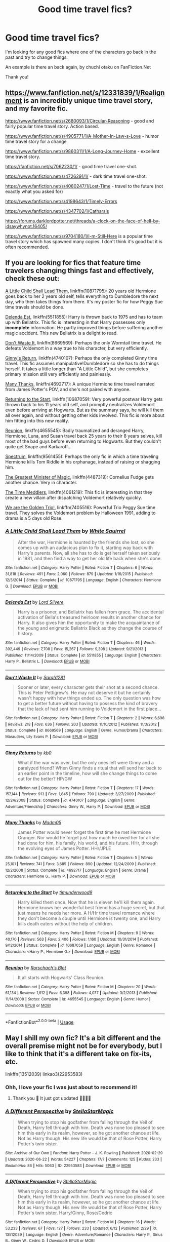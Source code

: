 #+TITLE: Good time travel fics?

* Good time travel fics?
:PROPERTIES:
:Author: agrapebubblegum
:Score: 5
:DateUnix: 1593752303.0
:DateShort: 2020-Jul-03
:FlairText: Request
:END:
I'm looking for any good fics where one of the characters go back in the past and try to change things.

An example is there an back again, by chuchi otaku on FanFiction.Net

Thank you!


** [[https://www.fanfiction.net/s/12331839/1/Realignment]] is an incredibly unique time travel story, and my favorite fic.

[[https://www.fanfiction.net/s/2680093/28/Circular-Reasoning][https://www.fanfiction.net/s/2680093/1/Circular-Reasoning]] - good and fairly popular time travel story. Action based.

[[https://www.fanfiction.net/s/4905771/7/A-Mother-In-Law-s-Love][https://www.fanfiction.net/s/4905771/1/A-Mother-In-Law-s-Love]] - humor time travel story for a change

[[https://www.fanfiction.net/s/9860311/1/A-Long-Journey-Home]] - excellent time travel story.

[[https://m.fanfiction.net/s/7062230/1/][https://fanfiction.net/s/7062230/1/]] - good time travel one-shot.

[[https://www.fanfiction.net/s/4726291/1/]] - dark time travel one-shot.

[[https://www.fanfiction.net/s/4080247/7/Lost-Time][https://www.fanfiction.net/s/4080247/1/Lost-Time]] - travel to the future (not exactly what you asked for)

[[https://www.fanfiction.net/s/4198643/13/Timely-Errors][https://www.fanfiction.net/s/4198643/1/Timely-Errors]]

[[https://www.fanfiction.net/s/4347702/14/Catharsis][https://www.fanfiction.net/s/4347702/1/Catharsis]]

[[https://forums.darklordpotter.net/threads/a-clock-on-the-face-of-hell-by-idsaywhynot.16405/]]

[[https://www.fanfiction.net/s/9704180/1/I-m-Still-Here]] is a popular time travel story which has spawned many copies. I don't think it's good but it is often recommended.
:PROPERTIES:
:Author: Impossible-Poetry
:Score: 2
:DateUnix: 1593756978.0
:DateShort: 2020-Jul-03
:END:


** If you are looking for fics that feature time travelers changing things fast and effectively, check these out:

[[https://www.fanfiction.net/s/10871795/1/][A Little Child Shall Lead Them]], linkffn(10871795): 20 years old Hermione goes back to her 2 years old self, tells everything to Dumbledore the next day, who then takes things from there. It's my poster fic for how Peggy Sue time travels should be done.

[[https://www.fanfiction.net/s/5511855/1/][Delenda Est]], linkffn(5511855): Harry is thrown back to 1975 and has to team up with Bellatrix. This fic is interesting in that Harry possesses only *incomplete* information. He partly improved things before suffering another magic accident. This new Bellatrix is a delight to read.

[[https://www.fanfiction.net/s/8669569/1/][Don't Waste It]], linkffn(8669569): Perhaps the only Wormtail time travel. He defeats Voldemort in a way true to his character, but very efficiently.

[[https://www.fanfiction.net/s/4740107/1/][Ginny's Return]], linkffn(4740107): Perhaps the only completed Ginny time travel. This fic assumes manipulative!Dumbledore so she has to do things herself. It takes a little longer than "A Little Child", but she completes primary mission still very efficiently and painlessly.

[[https://www.fanfiction.net/s/4692717/1/][Many Thanks]], linkffn(4692717): A unique Hermione time travel narrated from James Potter's POV, and she's not paired with anyone.

[[https://www.fanfiction.net/s/10687059/1/][Returning to the Start]], linkffn(10687059): Very powerful postwar Harry gets thrown back to his 11 years old self, and promptly neutralizes Voldemort even before arriving at Hogwarts. But as the summary says, he will kill them all over again, and without getting other kids involved. This fic is more about him fitting into this new reality.

[[https://www.fanfiction.net/s/4655545/1/][Reunion]], linkffn(4655545): Badly traumatized and deranged Harry, Hermione, Luna, and Susan travel back 25 years to their 8 years selves, kill most of the bad guys before even returning to Hogwarts. But they couldn't quite get Snape and Karkaroff...

[[https://www.fanfiction.net/s/9561455/1/][Spectrum]], linkffn(9561455): Perhaps the only fic in which a time traveling Hermione kills Tom Riddle in his orphanage, instead of raising or shagging him.

[[https://www.fanfiction.net/s/4487319/1/][The Greatest Minister of Magic]], linkffn(4487319): Cornelius Fudge gets another chance. Very in character.

[[https://www.fanfiction.net/s/4061219/1/][The Time Meddlers]], linkffn(4061219): This fic is interesting in that they create a new villain after dispatching Voldemort relatively quickly.

[[https://www.fanfiction.net/s/7405516/1/][We are the Golden Trio!]], linkffn(7405516): Powerful Trio Peggy Sue time travel. They solves the Voldemort problem by Halloween 1991, adding to drama is a 5 days old Rose.
:PROPERTIES:
:Author: InquisitorCOC
:Score: 2
:DateUnix: 1593787381.0
:DateShort: 2020-Jul-03
:END:

*** [[https://www.fanfiction.net/s/10871795/1/][*/A Little Child Shall Lead Them/*]] by [[https://www.fanfiction.net/u/5339762/White-Squirrel][/White Squirrel/]]

#+begin_quote
  After the war, Hermione is haunted by the friends she lost, so she comes up with an audacious plan to fix it, starting way back with Harry's parents. Now, all she has to do is get herself taken seriously in 1981, and then find a way to get her old life back when she's done.
#+end_quote

^{/Site/:} ^{fanfiction.net} ^{*|*} ^{/Category/:} ^{Harry} ^{Potter} ^{*|*} ^{/Rated/:} ^{Fiction} ^{T} ^{*|*} ^{/Chapters/:} ^{6} ^{*|*} ^{/Words/:} ^{31,818} ^{*|*} ^{/Reviews/:} ^{491} ^{*|*} ^{/Favs/:} ^{2,060} ^{*|*} ^{/Follows/:} ^{879} ^{*|*} ^{/Updated/:} ^{1/16/2015} ^{*|*} ^{/Published/:} ^{12/5/2014} ^{*|*} ^{/Status/:} ^{Complete} ^{*|*} ^{/id/:} ^{10871795} ^{*|*} ^{/Language/:} ^{English} ^{*|*} ^{/Characters/:} ^{Hermione} ^{G.} ^{*|*} ^{/Download/:} ^{[[http://www.ff2ebook.com/old/ffn-bot/index.php?id=10871795&source=ff&filetype=epub][EPUB]]} ^{or} ^{[[http://www.ff2ebook.com/old/ffn-bot/index.php?id=10871795&source=ff&filetype=mobi][MOBI]]}

--------------

[[https://www.fanfiction.net/s/5511855/1/][*/Delenda Est/*]] by [[https://www.fanfiction.net/u/116880/Lord-Silvere][/Lord Silvere/]]

#+begin_quote
  Harry is a prisoner, and Bellatrix has fallen from grace. The accidental activation of Bella's treasured heirloom results in another chance for Harry. It also gives him the opportunity to make the acquaintance of the young and enigmatic Bellatrix Black as they change the course of history.
#+end_quote

^{/Site/:} ^{fanfiction.net} ^{*|*} ^{/Category/:} ^{Harry} ^{Potter} ^{*|*} ^{/Rated/:} ^{Fiction} ^{T} ^{*|*} ^{/Chapters/:} ^{46} ^{*|*} ^{/Words/:} ^{392,449} ^{*|*} ^{/Reviews/:} ^{7,708} ^{*|*} ^{/Favs/:} ^{15,267} ^{*|*} ^{/Follows/:} ^{9,398} ^{*|*} ^{/Updated/:} ^{9/21/2013} ^{*|*} ^{/Published/:} ^{11/14/2009} ^{*|*} ^{/Status/:} ^{Complete} ^{*|*} ^{/id/:} ^{5511855} ^{*|*} ^{/Language/:} ^{English} ^{*|*} ^{/Characters/:} ^{Harry} ^{P.,} ^{Bellatrix} ^{L.} ^{*|*} ^{/Download/:} ^{[[http://www.ff2ebook.com/old/ffn-bot/index.php?id=5511855&source=ff&filetype=epub][EPUB]]} ^{or} ^{[[http://www.ff2ebook.com/old/ffn-bot/index.php?id=5511855&source=ff&filetype=mobi][MOBI]]}

--------------

[[https://www.fanfiction.net/s/8669569/1/][*/Don't Waste It/*]] by [[https://www.fanfiction.net/u/674180/Sarah1281][/Sarah1281/]]

#+begin_quote
  Sooner or later, every character gets their shot at a second chance. This is Peter Pettigrew's. He may not deserve it but he certainly wasn't happy with how things ended up. The only question was how to get a better future without having to possess the kind of bravery that the lack of had sent him running to Voldemort in the first place...
#+end_quote

^{/Site/:} ^{fanfiction.net} ^{*|*} ^{/Category/:} ^{Harry} ^{Potter} ^{*|*} ^{/Rated/:} ^{Fiction} ^{T} ^{*|*} ^{/Chapters/:} ^{2} ^{*|*} ^{/Words/:} ^{6,698} ^{*|*} ^{/Reviews/:} ^{218} ^{*|*} ^{/Favs/:} ^{636} ^{*|*} ^{/Follows/:} ^{203} ^{*|*} ^{/Updated/:} ^{11/10/2012} ^{*|*} ^{/Published/:} ^{11/3/2012} ^{*|*} ^{/Status/:} ^{Complete} ^{*|*} ^{/id/:} ^{8669569} ^{*|*} ^{/Language/:} ^{English} ^{*|*} ^{/Genre/:} ^{Humor/Drama} ^{*|*} ^{/Characters/:} ^{Marauders,} ^{Lily} ^{Evans} ^{P.} ^{*|*} ^{/Download/:} ^{[[http://www.ff2ebook.com/old/ffn-bot/index.php?id=8669569&source=ff&filetype=epub][EPUB]]} ^{or} ^{[[http://www.ff2ebook.com/old/ffn-bot/index.php?id=8669569&source=ff&filetype=mobi][MOBI]]}

--------------

[[https://www.fanfiction.net/s/4740107/1/][*/Ginny Returns/*]] by [[https://www.fanfiction.net/u/1251524/kb0][/kb0/]]

#+begin_quote
  What if the war was over, but the only ones left were Ginny and a paralyzed friend? When Ginny finds a ritual that will send her back to an earlier point in the timeline, how will she change things to come out for the better? HP/GW
#+end_quote

^{/Site/:} ^{fanfiction.net} ^{*|*} ^{/Category/:} ^{Harry} ^{Potter} ^{*|*} ^{/Rated/:} ^{Fiction} ^{T} ^{*|*} ^{/Chapters/:} ^{17} ^{*|*} ^{/Words/:} ^{157,144} ^{*|*} ^{/Reviews/:} ^{913} ^{*|*} ^{/Favs/:} ^{1,845} ^{*|*} ^{/Follows/:} ^{790} ^{*|*} ^{/Updated/:} ^{3/27/2009} ^{*|*} ^{/Published/:} ^{12/24/2008} ^{*|*} ^{/Status/:} ^{Complete} ^{*|*} ^{/id/:} ^{4740107} ^{*|*} ^{/Language/:} ^{English} ^{*|*} ^{/Genre/:} ^{Adventure/Friendship} ^{*|*} ^{/Characters/:} ^{Ginny} ^{W.,} ^{Harry} ^{P.} ^{*|*} ^{/Download/:} ^{[[http://www.ff2ebook.com/old/ffn-bot/index.php?id=4740107&source=ff&filetype=epub][EPUB]]} ^{or} ^{[[http://www.ff2ebook.com/old/ffn-bot/index.php?id=4740107&source=ff&filetype=mobi][MOBI]]}

--------------

[[https://www.fanfiction.net/s/4692717/1/][*/Many Thanks/*]] by [[https://www.fanfiction.net/u/873604/Madm05][/Madm05/]]

#+begin_quote
  James Potter would never forget the first time he met Hermione Granger. Nor would he forget just how much he owed her for all she had done for him, his family, his world, and his future. HHr, through the evolving eyes of James Potter. HHr/JPLE
#+end_quote

^{/Site/:} ^{fanfiction.net} ^{*|*} ^{/Category/:} ^{Harry} ^{Potter} ^{*|*} ^{/Rated/:} ^{Fiction} ^{T} ^{*|*} ^{/Chapters/:} ^{5} ^{*|*} ^{/Words/:} ^{25,101} ^{*|*} ^{/Reviews/:} ^{741} ^{*|*} ^{/Favs/:} ^{3,685} ^{*|*} ^{/Follows/:} ^{890} ^{*|*} ^{/Updated/:} ^{12/24/2009} ^{*|*} ^{/Published/:} ^{12/2/2008} ^{*|*} ^{/Status/:} ^{Complete} ^{*|*} ^{/id/:} ^{4692717} ^{*|*} ^{/Language/:} ^{English} ^{*|*} ^{/Genre/:} ^{Drama} ^{*|*} ^{/Characters/:} ^{Hermione} ^{G.,} ^{Harry} ^{P.} ^{*|*} ^{/Download/:} ^{[[http://www.ff2ebook.com/old/ffn-bot/index.php?id=4692717&source=ff&filetype=epub][EPUB]]} ^{or} ^{[[http://www.ff2ebook.com/old/ffn-bot/index.php?id=4692717&source=ff&filetype=mobi][MOBI]]}

--------------

[[https://www.fanfiction.net/s/10687059/1/][*/Returning to the Start/*]] by [[https://www.fanfiction.net/u/1816893/timunderwood9][/timunderwood9/]]

#+begin_quote
  Harry killed them once. Now that he is eleven he'll kill them again. Hermione knows her wonderful best friend has a huge secret, but that just means he needs her more. A H/Hr time travel romance where they don't become a couple until Hermione is twenty one, and Harry kills death eaters without the help of children.
#+end_quote

^{/Site/:} ^{fanfiction.net} ^{*|*} ^{/Category/:} ^{Harry} ^{Potter} ^{*|*} ^{/Rated/:} ^{Fiction} ^{M} ^{*|*} ^{/Chapters/:} ^{9} ^{*|*} ^{/Words/:} ^{40,170} ^{*|*} ^{/Reviews/:} ^{563} ^{*|*} ^{/Favs/:} ^{2,406} ^{*|*} ^{/Follows/:} ^{1,160} ^{*|*} ^{/Updated/:} ^{10/31/2014} ^{*|*} ^{/Published/:} ^{9/12/2014} ^{*|*} ^{/Status/:} ^{Complete} ^{*|*} ^{/id/:} ^{10687059} ^{*|*} ^{/Language/:} ^{English} ^{*|*} ^{/Genre/:} ^{Romance} ^{*|*} ^{/Characters/:} ^{<Harry} ^{P.,} ^{Hermione} ^{G.>} ^{*|*} ^{/Download/:} ^{[[http://www.ff2ebook.com/old/ffn-bot/index.php?id=10687059&source=ff&filetype=epub][EPUB]]} ^{or} ^{[[http://www.ff2ebook.com/old/ffn-bot/index.php?id=10687059&source=ff&filetype=mobi][MOBI]]}

--------------

[[https://www.fanfiction.net/s/4655545/1/][*/Reunion/*]] by [[https://www.fanfiction.net/u/686093/Rorschach-s-Blot][/Rorschach's Blot/]]

#+begin_quote
  It all starts with Hogwarts' Class Reunion.
#+end_quote

^{/Site/:} ^{fanfiction.net} ^{*|*} ^{/Category/:} ^{Harry} ^{Potter} ^{*|*} ^{/Rated/:} ^{Fiction} ^{M} ^{*|*} ^{/Chapters/:} ^{20} ^{*|*} ^{/Words/:} ^{61,134} ^{*|*} ^{/Reviews/:} ^{1,912} ^{*|*} ^{/Favs/:} ^{6,398} ^{*|*} ^{/Follows/:} ^{4,077} ^{*|*} ^{/Updated/:} ^{3/2/2013} ^{*|*} ^{/Published/:} ^{11/14/2008} ^{*|*} ^{/Status/:} ^{Complete} ^{*|*} ^{/id/:} ^{4655545} ^{*|*} ^{/Language/:} ^{English} ^{*|*} ^{/Genre/:} ^{Humor} ^{*|*} ^{/Download/:} ^{[[http://www.ff2ebook.com/old/ffn-bot/index.php?id=4655545&source=ff&filetype=epub][EPUB]]} ^{or} ^{[[http://www.ff2ebook.com/old/ffn-bot/index.php?id=4655545&source=ff&filetype=mobi][MOBI]]}

--------------

*FanfictionBot*^{2.0.0-beta} | [[https://github.com/tusing/reddit-ffn-bot/wiki/Usage][Usage]]
:PROPERTIES:
:Author: FanfictionBot
:Score: 1
:DateUnix: 1593787396.0
:DateShort: 2020-Jul-03
:END:


** May I shill my own fic? It's a bit different and the overall premise might not be for everybody, but I like to think that it's a different take on fix-its, etc.

linkffn(13512039) linkao3(22953583)
:PROPERTIES:
:Author: StellaStarMagic
:Score: 2
:DateUnix: 1593760696.0
:DateShort: 2020-Jul-03
:END:

*** Ohh, I love your fic I was just about to recommend it!
:PROPERTIES:
:Author: NumberPow
:Score: 2
:DateUnix: 1593809602.0
:DateShort: 2020-Jul-04
:END:

**** Thank you 🥰 It just got updated 🙆‍♀️🙆‍♀️
:PROPERTIES:
:Author: StellaStarMagic
:Score: 1
:DateUnix: 1593812098.0
:DateShort: 2020-Jul-04
:END:


*** [[https://archiveofourown.org/works/22953583][*/A Different Perspective/*]] by [[https://www.archiveofourown.org/users/StellaStarMagic/pseuds/StellaStarMagic][/StellaStarMagic/]]

#+begin_quote
  When trying to stop his godfather from falling through the Veil of Death, Harry fell through with him. Death was none too pleased to see him this early in its realm, however, so he got another chance at life. Not as Harry though. His new life would be that of Rose Potter, Harry Potter's twin sister.
#+end_quote

^{/Site/:} ^{Archive} ^{of} ^{Our} ^{Own} ^{*|*} ^{/Fandom/:} ^{Harry} ^{Potter} ^{-} ^{J.} ^{K.} ^{Rowling} ^{*|*} ^{/Published/:} ^{2020-02-29} ^{*|*} ^{/Updated/:} ^{2020-06-22} ^{*|*} ^{/Words/:} ^{54227} ^{*|*} ^{/Chapters/:} ^{17/?} ^{*|*} ^{/Comments/:} ^{125} ^{*|*} ^{/Kudos/:} ^{233} ^{*|*} ^{/Bookmarks/:} ^{86} ^{*|*} ^{/Hits/:} ^{5063} ^{*|*} ^{/ID/:} ^{22953583} ^{*|*} ^{/Download/:} ^{[[https://archiveofourown.org/downloads/22953583/A%20Different%20Perspective.epub?updated_at=1592844738][EPUB]]} ^{or} ^{[[https://archiveofourown.org/downloads/22953583/A%20Different%20Perspective.mobi?updated_at=1592844738][MOBI]]}

--------------

[[https://www.fanfiction.net/s/13512039/1/][*/A Different Perspective/*]] by [[https://www.fanfiction.net/u/13144643/StellaStarMagic][/StellaStarMagic/]]

#+begin_quote
  When trying to stop his godfather from falling through the Veil of Death, Harry fell through with him. Death was none too pleased to see him this early in its realm, however, so he got another chance at life. Not as Harry though. His new life would be that of Rose Potter, Harry Potter's twin sister. Harry/Ginny, Rose/Cedric
#+end_quote

^{/Site/:} ^{fanfiction.net} ^{*|*} ^{/Category/:} ^{Harry} ^{Potter} ^{*|*} ^{/Rated/:} ^{Fiction} ^{M} ^{*|*} ^{/Chapters/:} ^{16} ^{*|*} ^{/Words/:} ^{53,233} ^{*|*} ^{/Reviews/:} ^{67} ^{*|*} ^{/Favs/:} ^{127} ^{*|*} ^{/Follows/:} ^{233} ^{*|*} ^{/Updated/:} ^{6/12} ^{*|*} ^{/Published/:} ^{2/29} ^{*|*} ^{/id/:} ^{13512039} ^{*|*} ^{/Language/:} ^{English} ^{*|*} ^{/Genre/:} ^{Adventure/Romance} ^{*|*} ^{/Characters/:} ^{Harry} ^{P.,} ^{Sirius} ^{B.,} ^{Ginny} ^{W.,} ^{Cedric} ^{D.} ^{*|*} ^{/Download/:} ^{[[http://www.ff2ebook.com/old/ffn-bot/index.php?id=13512039&source=ff&filetype=epub][EPUB]]} ^{or} ^{[[http://www.ff2ebook.com/old/ffn-bot/index.php?id=13512039&source=ff&filetype=mobi][MOBI]]}

--------------

*FanfictionBot*^{2.0.0-beta} | [[https://github.com/tusing/reddit-ffn-bot/wiki/Usage][Usage]]
:PROPERTIES:
:Author: FanfictionBot
:Score: 1
:DateUnix: 1593760714.0
:DateShort: 2020-Jul-03
:END:


** I just read Linkffn(Laughing All the Way to London). Harry & Teddy go back in time. It was fun.
:PROPERTIES:
:Author: blandge
:Score: 1
:DateUnix: 1593756805.0
:DateShort: 2020-Jul-03
:END:

*** [[https://www.fanfiction.net/s/13173587/1/][*/Laughing All the Way to London/*]] by [[https://www.fanfiction.net/u/4453643/JacobApples][/JacobApples/]]

#+begin_quote
  Harry is a single father trying to raise his godson, Teddy. Unable to ensure his son's safety in the wizarding world he goes into hiding in the muggle one. But one trip to London will undo all of his precautions. Thrown back to the past, Harry finds himself falling into the arms of a woman who once spared his life. No paradox, Light/Badass Harry. T/M rated. Update late Summer 2020.
#+end_quote

^{/Site/:} ^{fanfiction.net} ^{*|*} ^{/Category/:} ^{Harry} ^{Potter} ^{*|*} ^{/Rated/:} ^{Fiction} ^{T} ^{*|*} ^{/Chapters/:} ^{25} ^{*|*} ^{/Words/:} ^{100,770} ^{*|*} ^{/Reviews/:} ^{2,559} ^{*|*} ^{/Favs/:} ^{5,504} ^{*|*} ^{/Follows/:} ^{7,474} ^{*|*} ^{/Updated/:} ^{12/24/2019} ^{*|*} ^{/Published/:} ^{1/8/2019} ^{*|*} ^{/id/:} ^{13173587} ^{*|*} ^{/Language/:} ^{English} ^{*|*} ^{/Genre/:} ^{Family/Mystery} ^{*|*} ^{/Characters/:} ^{<Harry} ^{P.,} ^{Narcissa} ^{M.>} ^{Teddy} ^{L.} ^{*|*} ^{/Download/:} ^{[[http://www.ff2ebook.com/old/ffn-bot/index.php?id=13173587&source=ff&filetype=epub][EPUB]]} ^{or} ^{[[http://www.ff2ebook.com/old/ffn-bot/index.php?id=13173587&source=ff&filetype=mobi][MOBI]]}

--------------

*FanfictionBot*^{2.0.0-beta} | [[https://github.com/tusing/reddit-ffn-bot/wiki/Usage][Usage]]
:PROPERTIES:
:Author: FanfictionBot
:Score: 1
:DateUnix: 1593756820.0
:DateShort: 2020-Jul-03
:END:


** Aww, no one is mentioning Harry Potter and the Nightmares of Futures Past? It's not on FFN anymore, and hasn't been completed (nor abandoned!), but it does a really good job of balancing foreknowledge with the butterfly effect, and it avoids having an overpowered Harry by focusing on his friends and how he tries to build them up and prepare them. The most complete version is the PDF/ebook at [[https://github.com/IntermittentlyRupert/hpnofp-ebook/releases/tag/2.2.1]]
:PROPERTIES:
:Author: thrawnca
:Score: 1
:DateUnix: 1593803385.0
:DateShort: 2020-Jul-03
:END:


** Willing time travel, or accident? Does universe hopping count? I'll assume it does.

*That Universe Over There* - linkao3(23702959)\\
Harry touched something in the DoM he wasn't supposed to and finds himself on top of a certain school. He notices a little girl there with him. Yoink. Spoilers: That girl is that universe's analogue of him.

Harry is the MoD, is forced to take up the Peverell Lordship, has a vault filled with money, and the Goblins /want/ to help him. But does he use this? Hell no, he's anti-social, and the Goblins grin all the time which frankly scares him.

Ivy (Girl Harry) is an experience of itself. She's like Fred and George, the Marauders, Hagrid, Charlie, Bill, and Hufflepuff rendered down into one person. And dosed with cocaine. She turns Hogwarts on its head. And may or may not have a Hufflepuff Army.

*Double Back* - linkao3(19267840)\\
After an accident, Harry wakes up in the past. After about a week of moping around, he decides to change things and apparates to Privet Drive and punches Vernon in the face. Yoink. Also, he parades around as James Potter.

There's Polygamy, but that's more of the political and pureblood side of things. One is for love, and the other is for politics and line continuation.
:PROPERTIES:
:Author: Nyanmaru_San
:Score: 1
:DateUnix: 1593846427.0
:DateShort: 2020-Jul-04
:END:

*** [[https://archiveofourown.org/works/23702959][*/That Universe Over There/*]] by [[https://www.archiveofourown.org/users/mytimeconsumingsidehobby/pseuds/mytimeconsumingsidehobby][/mytimeconsumingsidehobby/]]

#+begin_quote
  Finding himself in another universe, Harry makes the perfectly logical choice and adopts his younger self, destroys this world's leftover Voldie pieces, and tries his best to avoid happy goblins.
#+end_quote

^{/Site/:} ^{Archive} ^{of} ^{Our} ^{Own} ^{*|*} ^{/Fandom/:} ^{Harry} ^{Potter} ^{-} ^{J.} ^{K.} ^{Rowling} ^{*|*} ^{/Published/:} ^{2020-04-17} ^{*|*} ^{/Updated/:} ^{2020-06-14} ^{*|*} ^{/Words/:} ^{128937} ^{*|*} ^{/Chapters/:} ^{32/?} ^{*|*} ^{/Comments/:} ^{617} ^{*|*} ^{/Kudos/:} ^{1510} ^{*|*} ^{/Bookmarks/:} ^{482} ^{*|*} ^{/Hits/:} ^{39755} ^{*|*} ^{/ID/:} ^{23702959} ^{*|*} ^{/Download/:} ^{[[https://archiveofourown.org/downloads/23702959/That%20Universe%20Over%20There.epub?updated_at=1592445345][EPUB]]} ^{or} ^{[[https://archiveofourown.org/downloads/23702959/That%20Universe%20Over%20There.mobi?updated_at=1592445345][MOBI]]}

--------------

[[https://archiveofourown.org/works/19267840][*/Double Back/*]] by [[https://www.archiveofourown.org/users/Methos2523/pseuds/Methos2523][/Methos2523/]]

#+begin_quote
  Thrown back in time from 2019 to 1991, a grown and disgruntled Harry Potter finally has the chance to change his life for the better, fixing things before everything went wrong and becoming the father figure for his younger self that he never had. Changing time is difficult though, and the more changes he makes, the less predictable the world turns out to be. Though now maybe he actually has a chance at happiness, both for him and his younger self, and just maybe a chance at romance as well.
#+end_quote

^{/Site/:} ^{Archive} ^{of} ^{Our} ^{Own} ^{*|*} ^{/Fandom/:} ^{Harry} ^{Potter} ^{-} ^{J.} ^{K.} ^{Rowling} ^{*|*} ^{/Published/:} ^{2019-06-18} ^{*|*} ^{/Updated/:} ^{2020-03-28} ^{*|*} ^{/Words/:} ^{204783} ^{*|*} ^{/Chapters/:} ^{30/?} ^{*|*} ^{/Comments/:} ^{199} ^{*|*} ^{/Kudos/:} ^{888} ^{*|*} ^{/Bookmarks/:} ^{380} ^{*|*} ^{/Hits/:} ^{19595} ^{*|*} ^{/ID/:} ^{19267840} ^{*|*} ^{/Download/:} ^{[[https://archiveofourown.org/downloads/19267840/Double%20Back.epub?updated_at=1585385816][EPUB]]} ^{or} ^{[[https://archiveofourown.org/downloads/19267840/Double%20Back.mobi?updated_at=1585385816][MOBI]]}

--------------

*FanfictionBot*^{2.0.0-beta} | [[https://github.com/tusing/reddit-ffn-bot/wiki/Usage][Usage]]
:PROPERTIES:
:Author: FanfictionBot
:Score: 1
:DateUnix: 1593846437.0
:DateShort: 2020-Jul-04
:END:


** Kinda Roundabout Destiny by MaryRoyale but it's more like AU where Hermione is James Potters sister... but like it makes sense. Also gosh I've been reading so many Hermione-goes-back-in-time fanfics that I get them all mixed up, but I'm pretty darn sure I'm thinking of The Last Marauder by Resa Aureus. Dumbledore charges Hermione to go back in time and break Peter from the group and also fix some other stuff. (I just remember absolutely falling in love with it)
:PROPERTIES:
:Author: teekafire
:Score: 1
:DateUnix: 1593755407.0
:DateShort: 2020-Jul-03
:END:
